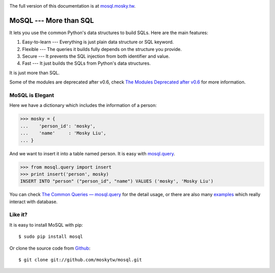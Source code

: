 .. image:: https://pypip.in/v/mosql/badge.png
   :target: https://pypi.python.org/pypi/mosql

.. image:: https://travis-ci.org/moskytw/mosql.png
   :target: https://travis-ci.org/moskytw/mosql

.. image:: https://pypip.in/d/mosql/badge.png
   :target: https://crate.io/packages/mosql/

The full version of this documentation is at `mosql.mosky.tw
<http://mosql.mosky.tw>`_.

MoSQL --- More than SQL
=======================

It lets you use the common Python's data structures to build SQLs. Here are the
main features:

1. Easy-to-learn --- Everything is just plain data structure or SQL keyword.
2. Flexible --- The queries it builds fully depends on the structure you provide.
3. Secure --- It prevents the SQL injection from both identifier and value.
4. Fast --- It just builds the SQLs from Python's data structures.

It is just more than SQL.

Some of the modules are deprecated after v0.6, check `The Modules Deprecated
after v0.6 <http://mosql.mosky.tw/deprecated.html>`_ for more information.

MoSQL is Elegant
----------------

Here we have a dictionary which includes the information of a person:

>>> mosky = {
...    'person_id': 'mosky',
...    'name'     : 'Mosky Liu',
... }

And we want to insert it into a table named person. It is easy with `mosql.query
<http://mosql.mosky.tw/query.html#module-mosql.query>`_.

>>> from mosql.query import insert
>>> print insert('person', mosky)
INSERT INTO "person" ("person_id", "name") VALUES ('mosky', 'Mosky Liu')

You can check `The Common Queries — mosql.query
<http://mosql.mosky.tw/query.html>`_ for the detail usage, or there are also
many `examples <https://github.com/moskytw/mosql/tree/dev/examples>`_ which
really interact with database.

Like it?
--------

It is easy to install MoSQL with pip:

::

    $ sudo pip install mosql

Or clone the source code from `Github <https://github.com/moskytw/mosql>`_:

::

    $ git clone git://github.com/moskytw/mosql.git
